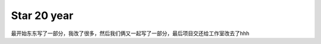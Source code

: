 ###################
Star 20 year
###################

最开始东东写了一部分，我改了很多，然后我们俩又一起写了一部分，最后项目交还给工作室改去了hhh
